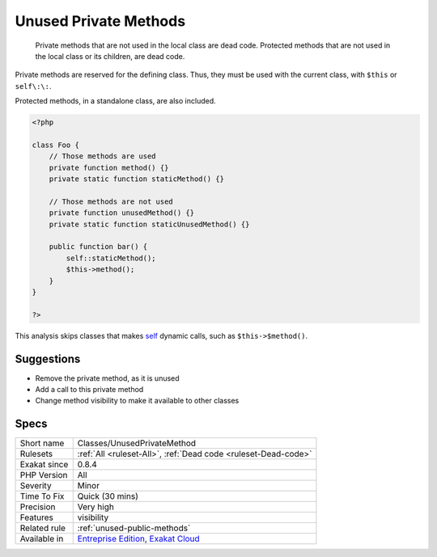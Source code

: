 .. _classes-unusedprivatemethod:

.. _unused-private-methods:

Unused Private Methods
++++++++++++++++++++++

  Private methods that are not used in the local class are dead code. Protected methods that are not used in the local class or its children, are dead code.

Private methods are reserved for the defining class. Thus, they must be used with the current class, with ``$this`` or ``self\:\:``.

Protected methods, in a standalone class, are also included.



.. code-block:: php
   
   <?php
   
   class Foo {
       // Those methods are used
       private function method() {}
       private static function staticMethod() {}
   
       // Those methods are not used
       private function unusedMethod() {}
       private static function staticUnusedMethod() {}
       
       public function bar() {
           self::staticMethod();
           $this->method();
       }
   }
   
   ?>


This analysis skips classes that makes `self <https://www.php.net/manual/en/language.oop5.paamayim-nekudotayim.php>`_ dynamic calls, such as ``$this->$method()``.

Suggestions
___________

* Remove the private method, as it is unused
* Add a call to this private method
* Change method visibility to make it available to other classes




Specs
_____

+--------------+-------------------------------------------------------------------------------------------------------------------------+
| Short name   | Classes/UnusedPrivateMethod                                                                                             |
+--------------+-------------------------------------------------------------------------------------------------------------------------+
| Rulesets     | :ref:`All <ruleset-All>`, :ref:`Dead code <ruleset-Dead-code>`                                                          |
+--------------+-------------------------------------------------------------------------------------------------------------------------+
| Exakat since | 0.8.4                                                                                                                   |
+--------------+-------------------------------------------------------------------------------------------------------------------------+
| PHP Version  | All                                                                                                                     |
+--------------+-------------------------------------------------------------------------------------------------------------------------+
| Severity     | Minor                                                                                                                   |
+--------------+-------------------------------------------------------------------------------------------------------------------------+
| Time To Fix  | Quick (30 mins)                                                                                                         |
+--------------+-------------------------------------------------------------------------------------------------------------------------+
| Precision    | Very high                                                                                                               |
+--------------+-------------------------------------------------------------------------------------------------------------------------+
| Features     | visibility                                                                                                              |
+--------------+-------------------------------------------------------------------------------------------------------------------------+
| Related rule | :ref:`unused-public-methods`                                                                                            |
+--------------+-------------------------------------------------------------------------------------------------------------------------+
| Available in | `Entreprise Edition <https://www.exakat.io/entreprise-edition>`_, `Exakat Cloud <https://www.exakat.io/exakat-cloud/>`_ |
+--------------+-------------------------------------------------------------------------------------------------------------------------+


